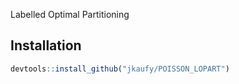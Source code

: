 Labelled Optimal Partitioning
** Installation

#+BEGIN_SRC R
devtools::install_github("jkaufy/POISSON_LOPART")
#+END_SRC
